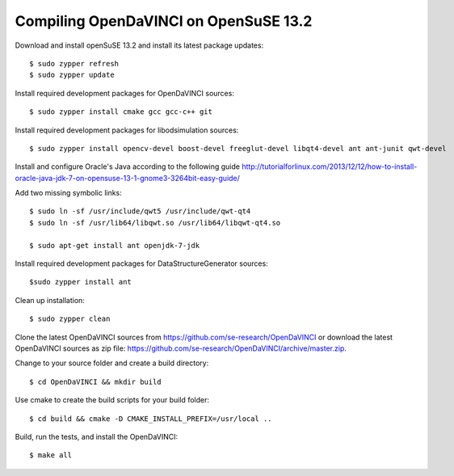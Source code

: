 Compiling OpenDaVINCI on OpenSuSE 13.2
--------------------------------------

Download and install openSuSE 13.2 and install its latest package updates::

   $ sudo zypper refresh
   $ sudo zypper update
  
Install required development packages for OpenDaVINCI sources::

   $ sudo zypper install cmake gcc gcc-c++ git
   
Install required development packages for libodsimulation sources::

   $ sudo zypper install opencv-devel boost-devel freeglut-devel libqt4-devel ant ant-junit qwt-devel
   
.. Install required development packages for host-tools sources::

   $ sudo zypper install libusb-devel
   
Install and configure Oracle's Java according to the following guide http://tutorialforlinux.com/2013/12/12/how-to-install-oracle-java-jdk-7-on-opensuse-13-1-gnome3-3264bit-easy-guide/

Add two missing symbolic links::

   $ sudo ln -sf /usr/include/qwt5 /usr/include/qwt-qt4
   $ sudo ln -sf /usr/lib64/libqwt.so /usr/lib64/libqwt-qt4.so

   $ sudo apt-get install ant openjdk-7-jdk

Install required development packages for DataStructureGenerator sources::

   $sudo zypper install ant
   
Clean up installation::

   $ sudo zypper clean
  
Clone the latest OpenDaVINCI sources from https://github.com/se-research/OpenDaVINCI or download
the latest OpenDaVINCI sources as zip file: https://github.com/se-research/OpenDaVINCI/archive/master.zip.

Change to your source folder and create a build directory::

   $ cd OpenDaVINCI && mkdir build

Use cmake to create the build scripts for your build folder::

   $ cd build && cmake -D CMAKE_INSTALL_PREFIX=/usr/local ..

Build, run the tests, and install the OpenDaVINCI::

   $ make all

